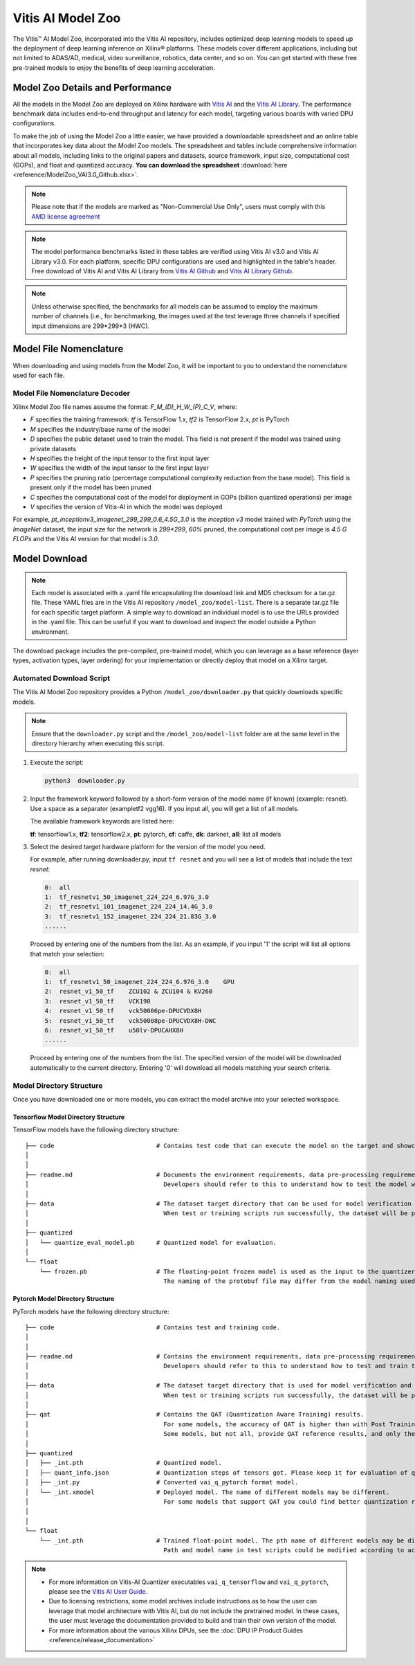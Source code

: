 .. _workflow-model-zoo:

Vitis AI Model Zoo
==================

The Vitis |trade| AI Model Zoo, incorporated into the Vitis AI repository, includes optimized deep learning models to speed up the deployment of deep learning inference on Xilinx |reg| platforms. These models cover different applications, including but not limited to ADAS/AD, medical, video surveillance, robotics, data center, and so on. You can get started with these free pre-trained models to enjoy the benefits of deep learning acceleration.

Model Zoo Details and Performance
---------------------------------

All the models in the Model Zoo are deployed on Xilinx hardware with `Vitis AI <https://github.com/Xilinx/Vitis-AI>`__ and the `Vitis AI Library <https://github.com/Xilinx/Vitis-AI/tree/v3.0/examples/vai_library>`__. The performance benchmark data includes end-to-end throughput and latency for each model, targeting various boards with varied DPU configurations.

To make the job of using the Model Zoo a little easier, we have provided a downloadable spreadsheet and an online table that incorporates key data about the Model Zoo models. The spreadsheet and tables include comprehensive information about all models, including links to the original papers and datasets, source framework, input size, computational cost (GOPs), and float and quantized accuracy. **You can download the spreadsheet** :download:`here <reference/ModelZoo_VAI3.0_Github.xlsx>`.

.. raw:: html

    <a href="reference/ModelZoo_VAI3.0_Github_web.htm"><h4>Click here to view the Model Zoo Details & Performance table online.</h4></a><br><br>

.. note:: Please note that if the models are marked as "Non-Commercial Use Only", users must comply with this `AMD license agreement <https://github.com/Xilinx/Vitis-AI/blob/master/model_zoo/Xilinx-license-agreement-for-non-commercial-models.md>`__ 

.. note:: The model performance benchmarks listed in these tables are verified using Vitis AI v3.0 and Vitis AI Library v3.0. For each platform, specific DPU configurations are used and highlighted in the table's header. Free download of Vitis AI and Vitis AI Library from `Vitis AI Github <https://github.com/Xilinx/Vitis-AI>`__ and `Vitis AI Library Github <https://github.com/Xilinx/Vitis-AI/tree/v3.0/examples/vai_library>`__.

.. note:: Unless otherwise specified, the benchmarks for all models can be assumed to employ the maximum number of channels (i.e., for benchmarking, the images used at the test leverage three channels if specified input dimensions are 299*299*3 (HWC).



Model File Nomenclature
-----------------------

When downloading and using models from the Model Zoo, it will be important to you to understand the nomenclature used for each file.

Model File Nomenclature Decoder
~~~~~~~~~~~~~~~~~~~~~~~~~~~~~~~

Xilinx Model Zoo file names assume the format: `F_M_(D)_H_W_(P)_C_V`, where:

- `F` specifies the training framework: `tf` is TensorFlow 1.x, `tf2` is TensorFlow 2.x, `pt` is PyTorch

- `M` specifies the industry/base name of the model

- `D` specifies the public dataset used to train the model.  This field is not present if the model was trained using private datasets

- `H` specifies the height of the input tensor to the first input layer

- `W` specifies the width of the input tensor to the first input layer

- `P` specifies the pruning ratio (percentage computational complexity reduction from the base model). This field is present only if the model has been pruned

- `C` specifies the computational cost of the model for deployment in GOPs (billion quantized operations) per image

- `V` specifies the version of Vitis-AI in which the model was deployed

For example, `pt_inceptionv3_imagenet_299_299_0.6_4.5G_3.0` is the `inception v3` model trained with `PyTorch` using the `ImageNet` dataset, the input size for the network is `299*299`, `60%` pruned, the computational cost per image is `4.5 G FLOPs` and the Vitis AI version for that model is `3.0`.

Model Download
--------------

.. note:: Each model is associated with a .yaml file encapsulating the download link and MD5 checksum for a tar.gz file. These YAML files are in the Vitis AI repository ``/model_zoo/model-list``. There is a separate tar.gz file for each specific target platform. A simple way to download an individual model is to use the URLs provided in the .yaml file. This can be useful if you want to download and inspect the model outside a Python environment.

The download package includes the pre-compiled, pre-trained model, which you can leverage as a base reference (layer types, activation types, layer ordering) for your implementation or directly deploy that model on a Xilinx target.


Automated Download Script
~~~~~~~~~~~~~~~~~~~~~~~~~

The Vitis AI Model Zoo repository provides a Python ``/model_zoo/downloader.py`` that quickly downloads specific models.

.. note:: Ensure that the ``downloader.py`` script and the ``/model_zoo/model-list`` folder are at the same level in the directory hierarchy when executing this script.

1. Execute the script:

   .. code-block::

      python3  downloader.py

2. Input the framework keyword followed by a short-form version of the model name (if known) (example: resnet). Use a space as a separator (exampletf2 vgg16). If you input all, you will get a list of all models.

   The available framework keywords are listed here:

   **tf**: tensorflow1.x,  **tf2**: tensorflow2.x,  **pt**: pytorch,  **cf**: caffe,  **dk**: darknet, **all**: list all models

3. Select the desired target hardware platform for the version of the model you need.

   For example, after running downloader.py, input ``tf resnet`` and you will see a list of models that include the text `resnet`:

   .. code-block ::

      0:  all
      1:  tf_resnetv1_50_imagenet_224_224_6.97G_3.0
      2:  tf_resnetv1_101_imagenet_224_224_14.4G_3.0
      3:  tf_resnetv1_152_imagenet_224_224_21.83G_3.0
      ......


   Proceed by entering one of the numbers from the list.  As an example, if you input '1' the script will list all options that match your selection:

   .. code-block::

      0:  all
      1:  tf_resnetv1_50_imagenet_224_224_6.97G_3.0    GPU
      2:  resnet_v1_50_tf    ZCU102 & ZCU104 & KV260
      3:  resnet_v1_50_tf    VCK190
      4:  resnet_v1_50_tf    vck50006pe-DPUCVDX8H
      5:  resnet_v1_50_tf    vck50008pe-DPUCVDX8H-DWC
      6:  resnet_v1_50_tf    u50lv-DPUCAHX8H
      ......

   Proceed by entering one of the numbers from the list.  The specified version of the model will be downloaded automatically to the current directory. Entering '0' will download all models matching your search criteria.


Model Directory Structure
~~~~~~~~~~~~~~~~~~~~~~~~~

Once you have downloaded one or more models, you can extract the model archive into your selected workspace.

Tensorflow Model Directory Structure
^^^^^^^^^^^^^^^^^^^^^^^^^^^^^^^^^^^^

TensorFlow models have the following directory structure:

::

    ├── code                            # Contains test code that can execute the model on the target and showcase model performance.
    │
    │
    ├── readme.md                       # Documents the environment requirements, data pre-processing requirements, and model information.
    │                                     Developers should refer to this to understand how to test the model with scripts.
    │
    ├── data                            # The dataset target directory that can be used for model verification and training.
    │                                     When test or training scripts run successfully, the dataset will be placed in this directory.
    │
    ├── quantized
    │   └── quantize_eval_model.pb      # Quantized model for evaluation.
    │
    └── float
        └── frozen.pb                   # The floating-point frozen model is used as the input to the quantizer.
                                          The naming of the protobuf file may differ from the model naming used in the model list.

Pytorch Model Directory Structure
^^^^^^^^^^^^^^^^^^^^^^^^^^^^^^^^^

PyTorch models have the following directory structure:

::

    ├── code                            # Contains test and training code.
    │
    │
    ├── readme.md                       # Contains the environment requirements, data pre-processing requirements and model information.
    │                                     Developers should refer to this to understand how to test and train the model with scripts.
    │
    ├── data                            # The dataset target directory that is used for model verification and training.
    │                                     When test or training scripts run successfully, the dataset will be placed in this directory.
    │
    ├── qat                             # Contains the QAT (Quantization Aware Training) results.
    │                                     For some models, the accuracy of QAT is higher than with Post Training Quantization (PTQ) methods.
    │                                     Some models, but not all, provide QAT reference results, and only these models have a QAT folder.
    │
    ├── quantized
    │   ├── _int.pth                    # Quantized model.
    │   ├── quant_info.json             # Quantization steps of tensors got. Please keep it for evaluation of quantized model.
    │   ├── _int.py                     # Converted vai_q_pytorch format model.
    │   └── _int.xmodel                 # Deployed model. The name of different models may be different.
    │                                     For some models that support QAT you could find better quantization results in 'qat' folder.
    │
    │
    └── float
        └── _int.pth                    # Trained float-point model. The pth name of different models may be different.
                                          Path and model name in test scripts could be modified according to actual situation.

.. note:: 

   - For more information on Vitis-AI Quantizer executables ``vai_q_tensorflow`` and ``vai_q_pytorch``, please see the `Vitis AI User Guide <https://docs.xilinx.com/r/en-US/ug1414-vitis-ai>`__.
   - Due to licensing restrictions, some model archives include instructions as to how the user can leverage that model architecture with Vitis AI, but do not include the pretrained model.  In these cases, the user must leverage the documentation provided to build and train their own version of the model.  
   - For more information about the various Xilinx DPUs, see the :doc:`DPU IP Product Guides <reference/release_documentation>`




.. |trade|  unicode:: U+02122 .. TRADEMARK SIGN
   :ltrim:
.. |reg|    unicode:: U+000AE .. REGISTERED TRADEMARK SIGN
   :ltrim:

